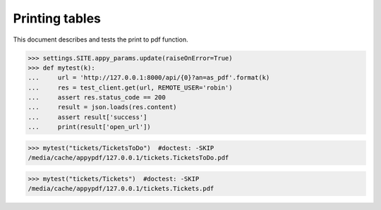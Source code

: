.. _noi.specs.as_pdf:

=================
Printing tables
=================


.. How to test only this document:

    $ python setup.py test -s tests.SpecsTests.test_as_pdf
    
    doctest init:

    >>> from __future__ import print_function, unicode_literals
    >>> import os
    >>> os.environ['DJANGO_SETTINGS_MODULE'] = 'lino_noi.projects.team.settings.doctests'
    >>> from lino.api.doctest import *


This document describes and tests the print to pdf function.


.. contents::
  :local:

>>> settings.SITE.appy_params.update(raiseOnError=True)
>>> def mytest(k):
...     url = 'http://127.0.0.1:8000/api/{0}?an=as_pdf'.format(k)
...     res = test_client.get(url, REMOTE_USER='robin')
...     assert res.status_code == 200
...     result = json.loads(res.content)
...     assert result['success']
...     print(result['open_url'])

>>> mytest("tickets/TicketsToDo")  #doctest: -SKIP
/media/cache/appypdf/127.0.0.1/tickets.TicketsToDo.pdf

>>> mytest("tickets/Tickets")  #doctest: -SKIP
/media/cache/appypdf/127.0.0.1/tickets.Tickets.pdf
